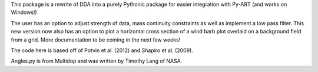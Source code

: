 This package is a rewrite of DDA into a purely Pythonic package for easier integration with Py-ART (and works on Windows!) 

The user has an option to adjust strength of data, mass continuity constraints as well as implement a low pass filter. This new version now also has an option to plot a horizontal cross section of a wind barb plot overlaid on a background field from a grid. More documentation to be coming in the next few weeks!

The code here is based off of Potvin et al. (2012) and Shapiro et al. (2009).

Angles.py is from Multidop and was written by Timothy Lang of NASA. 
